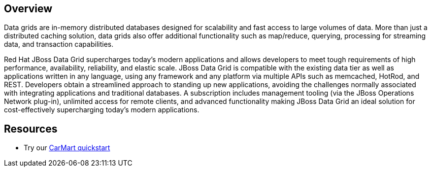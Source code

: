 :awestruct-layout: product-overview

== Overview

Data grids are in-memory distributed databases designed for scalability and fast access to large volumes of data.  More than just a distributed caching solution, data grids also offer additional functionality such as map/reduce, querying, processing for streaming data, and transaction capabilities.  

Red Hat JBoss Data Grid supercharges today's modern applications and allows developers to meet tough requirements of high performance, availability, reliability, and elastic scale. JBoss Data Grid is compatible with the existing data tier as well as applications written in any language, using any framework and any platform via multiple APIs such as memcached, HotRod, and REST. Developers obtain a streamlined approach to standing up new applications, avoiding the challenges normally associated with integrating applications and traditional databases. A subscription includes management tooling (via the JBoss Operations Network plug-in), unlimited access for remote clients, and advanced functionality making JBoss Data Grid an ideal solution for cost-effectively supercharging today's modern applications.

== Resources

- Try our http://www.jboss.org/jdf/quickstarts/jboss-as-quickstart/jdg-quickstarts/carmart/[CarMart quickstart]

